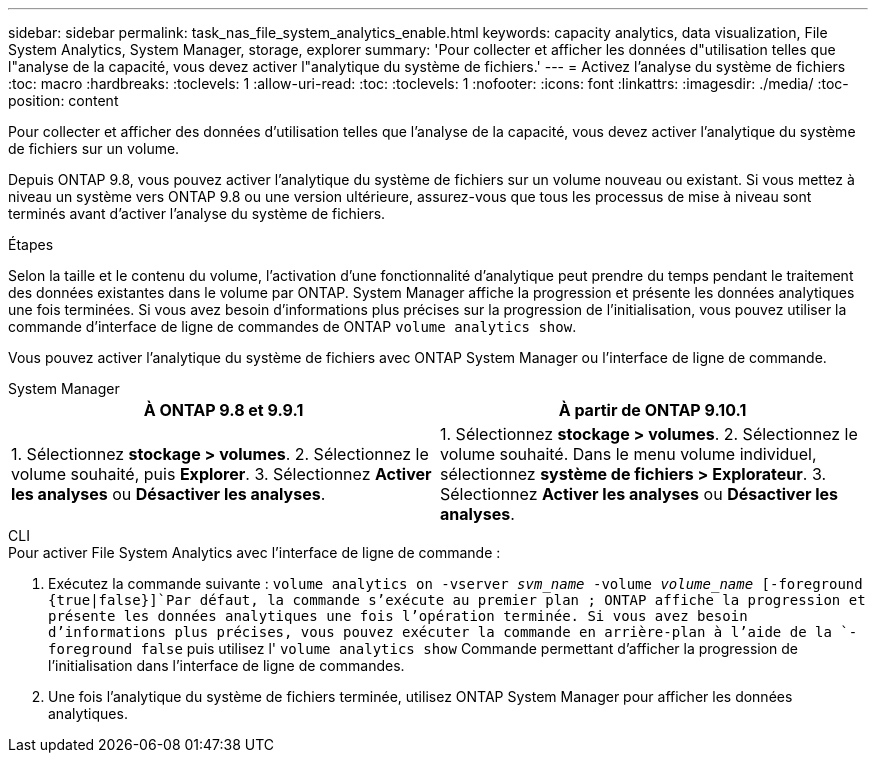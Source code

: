 ---
sidebar: sidebar 
permalink: task_nas_file_system_analytics_enable.html 
keywords: capacity analytics, data visualization, File System Analytics, System Manager, storage, explorer 
summary: 'Pour collecter et afficher les données d"utilisation telles que l"analyse de la capacité, vous devez activer l"analytique du système de fichiers.' 
---
= Activez l'analyse du système de fichiers
:toc: macro
:hardbreaks:
:toclevels: 1
:allow-uri-read: 
:toc: 
:toclevels: 1
:nofooter: 
:icons: font
:linkattrs: 
:imagesdir: ./media/
:toc-position: content


[role="lead"]
Pour collecter et afficher des données d'utilisation telles que l'analyse de la capacité, vous devez activer l'analytique du système de fichiers sur un volume.

Depuis ONTAP 9.8, vous pouvez activer l'analytique du système de fichiers sur un volume nouveau ou existant. Si vous mettez à niveau un système vers ONTAP 9.8 ou une version ultérieure, assurez-vous que tous les processus de mise à niveau sont terminés avant d'activer l'analyse du système de fichiers.

.Étapes
Selon la taille et le contenu du volume, l'activation d'une fonctionnalité d'analytique peut prendre du temps pendant le traitement des données existantes dans le volume par ONTAP. System Manager affiche la progression et présente les données analytiques une fois terminées. Si vous avez besoin d'informations plus précises sur la progression de l'initialisation, vous pouvez utiliser la commande d'interface de ligne de commandes de ONTAP `volume analytics show`.

Vous pouvez activer l'analytique du système de fichiers avec ONTAP System Manager ou l'interface de ligne de commande.

[role="tabbed-block"]
====
.System Manager
--
|===
| À ONTAP 9.8 et 9.9.1 | À partir de ONTAP 9.10.1 


| 1. Sélectionnez *stockage > volumes*. 2. Sélectionnez le volume souhaité, puis *Explorer*. 3. Sélectionnez *Activer les analyses* ou *Désactiver les analyses*. | 1. Sélectionnez *stockage > volumes*. 2. Sélectionnez le volume souhaité. Dans le menu volume individuel, sélectionnez *système de fichiers > Explorateur*. 3. Sélectionnez *Activer les analyses* ou *Désactiver les analyses*. 
|===
--
.CLI
--
.Pour activer File System Analytics avec l'interface de ligne de commande :
. Exécutez la commande suivante :
`volume analytics on -vserver _svm_name_ -volume _volume_name_ [-foreground {true|false}]`Par défaut, la commande s'exécute au premier plan ; ONTAP affiche la progression et présente les données analytiques une fois l'opération terminée. Si vous avez besoin d'informations plus précises, vous pouvez exécuter la commande en arrière-plan à l'aide de la `-foreground false` puis utilisez l' `volume analytics show` Commande permettant d'afficher la progression de l'initialisation dans l'interface de ligne de commandes.
. Une fois l'analytique du système de fichiers terminée, utilisez ONTAP System Manager pour afficher les données analytiques.


--
====